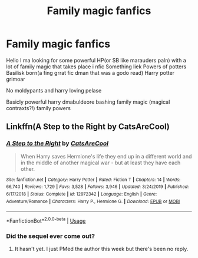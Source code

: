 #+TITLE: Family magic fanfics

* Family magic fanfics
:PROPERTIES:
:Author: Bejalox
:Score: 3
:DateUnix: 1585037414.0
:DateShort: 2020-Mar-24
:FlairText: Request:doge:
:END:
Hello I ma looking for some powerful HP(or SB like marauders paln) with a lot of family magic that takes place i nfic Something liek Powers of potters Basilisk born(a fing grrat fic dman that was a godo read) Harry potter grimoar

No moldypants and harry loving pelase

Basicly powerful harry dmabuldeore bashing family magic (magical contraxts?!) family powers


** Linkffn(A Step to the Right by CatsAreCool)
:PROPERTIES:
:Author: rohan62442
:Score: 1
:DateUnix: 1585058763.0
:DateShort: 2020-Mar-24
:END:

*** [[https://www.fanfiction.net/s/12972342/1/][*/A Step to the Right/*]] by [[https://www.fanfiction.net/u/3926884/CatsAreCool][/CatsAreCool/]]

#+begin_quote
  When Harry saves Hermione's life they end up in a different world and in the middle of another magical war - but at least they have each other.
#+end_quote

^{/Site/:} ^{fanfiction.net} ^{*|*} ^{/Category/:} ^{Harry} ^{Potter} ^{*|*} ^{/Rated/:} ^{Fiction} ^{T} ^{*|*} ^{/Chapters/:} ^{14} ^{*|*} ^{/Words/:} ^{66,740} ^{*|*} ^{/Reviews/:} ^{1,729} ^{*|*} ^{/Favs/:} ^{3,528} ^{*|*} ^{/Follows/:} ^{3,946} ^{*|*} ^{/Updated/:} ^{3/24/2019} ^{*|*} ^{/Published/:} ^{6/17/2018} ^{*|*} ^{/Status/:} ^{Complete} ^{*|*} ^{/id/:} ^{12972342} ^{*|*} ^{/Language/:} ^{English} ^{*|*} ^{/Genre/:} ^{Adventure/Romance} ^{*|*} ^{/Characters/:} ^{Harry} ^{P.,} ^{Hermione} ^{G.} ^{*|*} ^{/Download/:} ^{[[http://www.ff2ebook.com/old/ffn-bot/index.php?id=12972342&source=ff&filetype=epub][EPUB]]} ^{or} ^{[[http://www.ff2ebook.com/old/ffn-bot/index.php?id=12972342&source=ff&filetype=mobi][MOBI]]}

--------------

*FanfictionBot*^{2.0.0-beta} | [[https://github.com/tusing/reddit-ffn-bot/wiki/Usage][Usage]]
:PROPERTIES:
:Author: FanfictionBot
:Score: 1
:DateUnix: 1585058781.0
:DateShort: 2020-Mar-24
:END:


*** Did the sequel ever come out?
:PROPERTIES:
:Author: Nyanmaru_San
:Score: 1
:DateUnix: 1585077457.0
:DateShort: 2020-Mar-24
:END:

**** It hasn't yet. I just PMed the author this week but there's been no reply.
:PROPERTIES:
:Author: rohan62442
:Score: 1
:DateUnix: 1585078385.0
:DateShort: 2020-Mar-25
:END:
